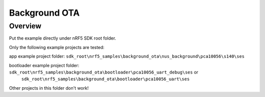 .. background_ota:

Background OTA
#######################

Overview
********

Put the example directly under nRF5 SDK root folder.

Only the following example projects are tested:

app example project folder: ``sdk_root\nrf5_samples\background_ota\nus_background\pca10056\s140\ses``

bootloader example project folder: ``sdk_root\nrf5_samples\background_ota\bootloader\pca10056_uart_debug\ses`` or 
                           ``sdk_root\nrf5_samples\background_ota\bootloader\pca10056_uart\ses``

Other projects in this folder don't work!                           